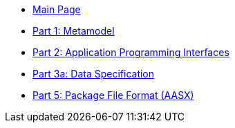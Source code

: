 * xref:index.adoc[Main Page]
* xref:IDTA-01001:ROOT:index.adoc[Part 1: Metamodel] 
* xref:IDTA-01002-3:ROOT:index.adoc[Part 2: Application Programming Interfaces] 
* xref:IDTA-01003-a:ROOT:index.adoc[Part 3a: Data Specification] 
* xref:IDTA-01005:ROOT:index.adoc[Part 5: Package File Format (AASX)] 
